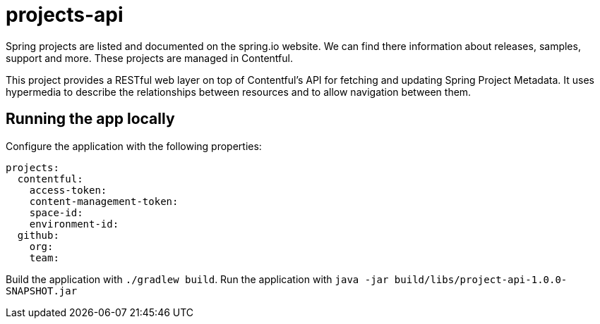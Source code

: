 # projects-api

Spring projects are listed and documented on the spring.io website. 
We can find there information about releases, samples, support and more.
These projects are managed in Contentful.

This project provides a RESTful web layer on top of Contentful's API for fetching and updating Spring Project Metadata. 
It uses hypermedia to describe the relationships between resources and to allow navigation between them.

## Running the app locally

Configure the application with the following properties:

[source,yaml]
----
projects:
  contentful:
    access-token: 
    content-management-token:
    space-id:
    environment-id:
  github:
    org:
    team:
----

Build the application with `./gradlew build`.
Run the application with `java -jar build/libs/project-api-1.0.0-SNAPSHOT.jar`



